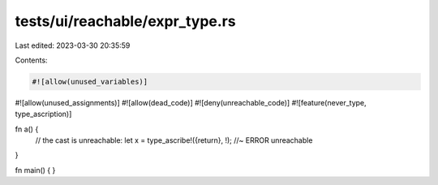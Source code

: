 tests/ui/reachable/expr_type.rs
===============================

Last edited: 2023-03-30 20:35:59

Contents:

.. code-block:: rs

    #![allow(unused_variables)]
#![allow(unused_assignments)]
#![allow(dead_code)]
#![deny(unreachable_code)]
#![feature(never_type, type_ascription)]

fn a() {
    // the cast is unreachable:
    let x = type_ascribe!({return}, !); //~ ERROR unreachable
}

fn main() { }


